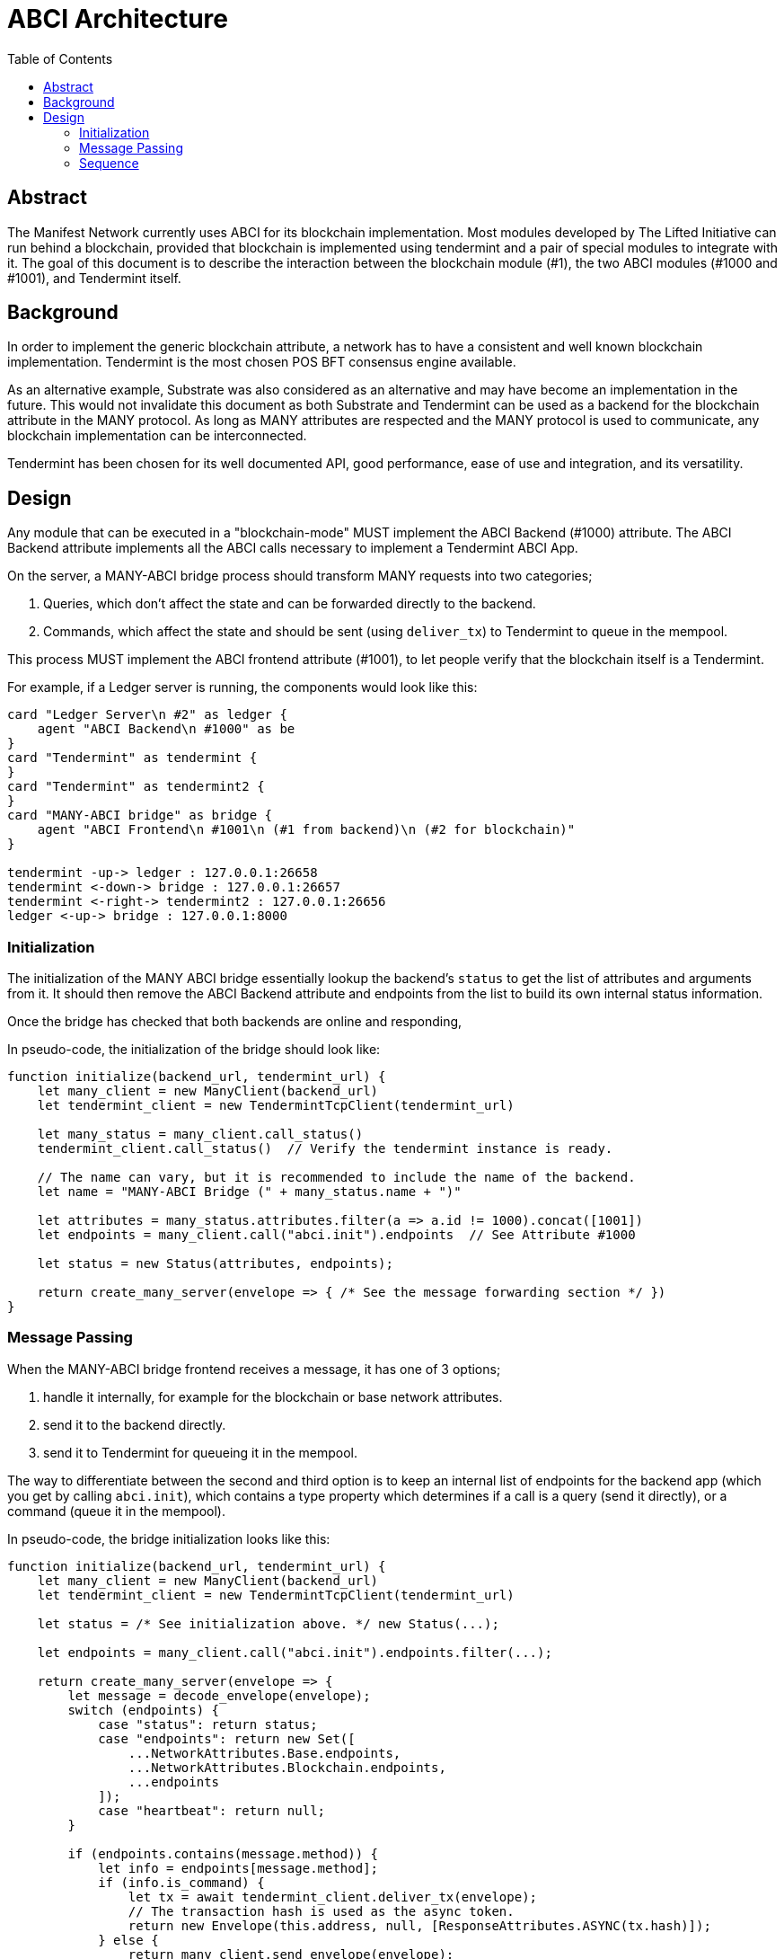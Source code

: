 = ABCI Architecture
// Metadata
:toc:
:hide-uri-scheme:

== Abstract
The Manifest Network currently uses ABCI for its blockchain implementation.
Most modules developed by The Lifted Initiative can run behind a blockchain, provided that blockchain is implemented using tendermint and a pair of special modules to integrate with it.
The goal of this document is to describe the interaction between the blockchain module (#1), the two ABCI modules (#1000 and #1001), and Tendermint itself.

== Background
In order to implement the generic blockchain attribute, a network has to have a consistent and well known blockchain implementation.
Tendermint is the most chosen POS BFT consensus engine available.

As an alternative example, Substrate was also considered as an alternative and may have become an implementation in the future.
This would not invalidate this document as both Substrate and Tendermint can be used as a backend for the blockchain attribute in the MANY protocol.
As long as MANY attributes are respected and the MANY protocol is used to communicate, any blockchain implementation can be interconnected.

Tendermint has been chosen for its well documented API, good performance, ease of use and integration, and its versatility.

== Design
Any module that can be executed in a "blockchain-mode" MUST implement the ABCI Backend (#1000) attribute.
The ABCI Backend attribute implements all the ABCI calls necessary to implement a Tendermint ABCI App.

On the server, a MANY-ABCI bridge process should transform MANY requests into two categories;

1. Queries, which don't affect the state and can be forwarded directly to the backend.
2. Commands, which affect the state and should be sent (using `deliver_tx`) to Tendermint to queue in the mempool.

This process MUST implement the ABCI frontend attribute (#1001), to let people verify that the blockchain itself is a Tendermint.

For example, if a Ledger server is running, the components would look like this:

[plantuml, format=png]
....
card "Ledger Server\n #2" as ledger {
    agent "ABCI Backend\n #1000" as be
}
card "Tendermint" as tendermint {
}
card "Tendermint" as tendermint2 {
}
card "MANY-ABCI bridge" as bridge {
    agent "ABCI Frontend\n #1001\n (#1 from backend)\n (#2 for blockchain)"
}

tendermint -up-> ledger : 127.0.0.1:26658
tendermint <-down-> bridge : 127.0.0.1:26657
tendermint <-right-> tendermint2 : 127.0.0.1:26656
ledger <-up-> bridge : 127.0.0.1:8000
....

=== Initialization
The initialization of the MANY ABCI bridge essentially lookup the backend's `status` to get the list of attributes and arguments from it.
It should then remove the ABCI Backend attribute and endpoints from the list to build its own internal status information.

Once the bridge has checked that both backends are online and responding,

In pseudo-code, the initialization of the bridge should look like:

[source, javascript]
....
function initialize(backend_url, tendermint_url) {
    let many_client = new ManyClient(backend_url)
    let tendermint_client = new TendermintTcpClient(tendermint_url)

    let many_status = many_client.call_status()
    tendermint_client.call_status()  // Verify the tendermint instance is ready.

    // The name can vary, but it is recommended to include the name of the backend.
    let name = "MANY-ABCI Bridge (" + many_status.name + ")"

    let attributes = many_status.attributes.filter(a => a.id != 1000).concat([1001])
    let endpoints = many_client.call("abci.init").endpoints  // See Attribute #1000

    let status = new Status(attributes, endpoints);

    return create_many_server(envelope => { /* See the message forwarding section */ })
}
....

=== Message Passing
When the MANY-ABCI bridge frontend receives a message, it has one of 3 options;

1. handle it internally, for example for the blockchain or base network attributes.
2. send it to the backend directly.
3. send it to Tendermint for queueing it in the mempool.

The way to differentiate between the second and third option is to keep an internal list of endpoints for the backend app (which you get by calling `abci.init`), which contains a type property which determines if a call is a query (send it directly), or a command (queue it in the mempool).

In pseudo-code, the bridge initialization looks like this:

[source, javascript]
....
function initialize(backend_url, tendermint_url) {
    let many_client = new ManyClient(backend_url)
    let tendermint_client = new TendermintTcpClient(tendermint_url)

    let status = /* See initialization above. */ new Status(...);

    let endpoints = many_client.call("abci.init").endpoints.filter(...);

    return create_many_server(envelope => {
        let message = decode_envelope(envelope);
        switch (endpoints) {
            case "status": return status;
            case "endpoints": return new Set([
                ...NetworkAttributes.Base.endpoints,
                ...NetworkAttributes.Blockchain.endpoints,
                ...endpoints
            ]);
            case "heartbeat": return null;
        }

        if (endpoints.contains(message.method)) {
            let info = endpoints[message.method];
            if (info.is_command) {
                let tx = await tendermint_client.deliver_tx(envelope);
                // The transaction hash is used as the async token.
                return new Envelope(this.address, null, [ResponseAttributes.ASYNC(tx.hash)]);
            } else {
                return many_client.send_envelope(envelope);
            }
        }
        throw new MethodNotFound(message.method);
    })
}
....

=== Sequence
A sequence diagram of the various use cases.

[plantuml, format=png]
....
@startuml
title Request - Response Sequence for the MANY - ABCI bridge.

actor user as "User"
participant many as "MANY Frontend\n(ABCI Bridge)"
participant tendermint
participant abci_app as "ABCI App"
participant many_app as "MANY App"

== Initialization ==
many -> many_app : \
    abci.info
many_app -> many : \
    many_abci::Info

== Commands ==

user -> many : \
    many::RequestMessage\nmethod: "account.send"
many -> tendermint : \
    broadcast_tx\n(signed envelope)

tendermint -> abci_app : \
    check_tx

abci_app -> many_app : \
    abci.checkTransaction

many_app -> abci_app : \
    Ok

abci_app -> tendermint : \
    Ok

tendermint -> abci_app : \
    deliver_tx

abci_app -> many_app : \
    many::RequestMessage

activate many_app
many_app -> abci_app : many::ResponseMessage
note left of abci_app
  Message saved in the block result.
end note
deactivate

' ---

== Queries ==

user -> many : \
    many::RequestMessage\nmethod: "account.balance"
many -> tendermint : \
    query\n(signed envelope)

tendermint -> abci_app : \
    query

abci_app -> many_app : \
    many::RequestMessage

activate many_app
many_app -> abci_app : many::ResponseMessage
deactivate

abci_app -> tendermint
tendermint -> many
many -> user : \
    many::ResponseMessage

@enduml
....
